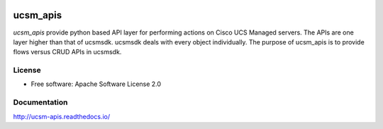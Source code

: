 |pypi| |rtd|

===============================
ucsm_apis
===============================


`ucsm_apis` provide python based API layer for performing actions on Cisco UCS
Managed servers. The APIs are one layer higher than that of ucsmsdk. ucsmsdk
deals with every object individually. The purpose of ucsm_apis is to provide
flows versus CRUD APIs in ucsmsdk.

License
-------
* Free software: Apache Software License 2.0

Documentation
-------------
http://ucsm-apis.readthedocs.io/



.. |pypi| image:: https://img.shields.io/pypi/v/ucsm_apis.svg
   :target: https://pypi.python.org/pypi/ucsm_apis
.. |rtd| image:: https://readthedocs.org/projects/ucsm-apis/badge/?version=latest
   :target: http://ucsm-apis.readthedocs.io/en/latest/?badge=latest
   :alt: Documentation Status         

